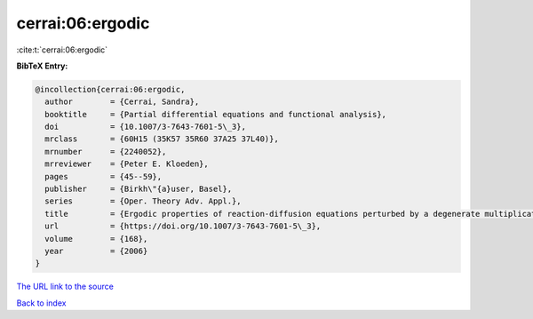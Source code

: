 cerrai:06:ergodic
=================

:cite:t:`cerrai:06:ergodic`

**BibTeX Entry:**

.. code-block:: bibtex

   @incollection{cerrai:06:ergodic,
     author        = {Cerrai, Sandra},
     booktitle     = {Partial differential equations and functional analysis},
     doi           = {10.1007/3-7643-7601-5\_3},
     mrclass       = {60H15 (35K57 35R60 37A25 37L40)},
     mrnumber      = {2240052},
     mrreviewer    = {Peter E. Kloeden},
     pages         = {45--59},
     publisher     = {Birkh\"{a}user, Basel},
     series        = {Oper. Theory Adv. Appl.},
     title         = {Ergodic properties of reaction-diffusion equations perturbed by a degenerate multiplicative noise},
     url           = {https://doi.org/10.1007/3-7643-7601-5\_3},
     volume        = {168},
     year          = {2006}
   }
`The URL link to the source <https://doi.org/10.1007/3-7643-7601-5\_3>`_


`Back to index <../By-Cite-Keys.html>`_
